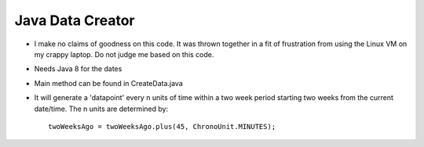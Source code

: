 .. highlight:: rst

Java Data Creator
=================

* I make no claims of goodness on this code.  It was thrown together in a fit of frustration from using the Linux VM on my crappy laptop. Do not judge me based on this code.

* Needs Java 8 for the dates

* Main method can be found in CreateData.java

* It will generate a 'datapoint' every n units of time within a two week period starting two weeks from the current date/time.  The n units are determined by::

    twoWeeksAgo = twoWeeksAgo.plus(45, ChronoUnit.MINUTES);
